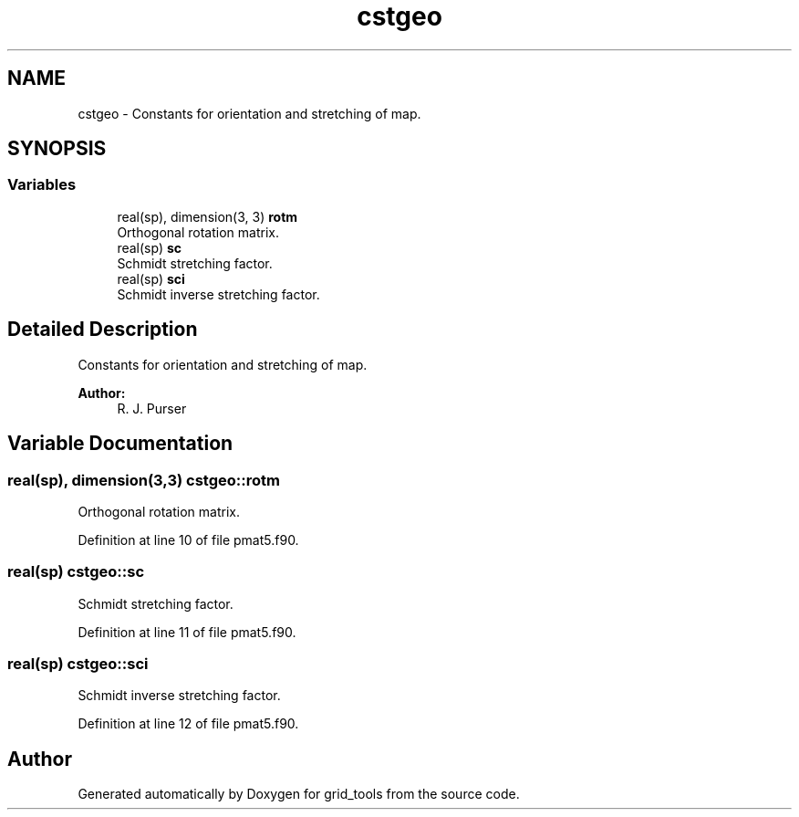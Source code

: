.TH "cstgeo" 3 "Wed May 8 2024" "Version 1.13.0" "grid_tools" \" -*- nroff -*-
.ad l
.nh
.SH NAME
cstgeo \- Constants for orientation and stretching of map\&.  

.SH SYNOPSIS
.br
.PP
.SS "Variables"

.in +1c
.ti -1c
.RI "real(sp), dimension(3, 3) \fBrotm\fP"
.br
.RI "Orthogonal rotation matrix\&. "
.ti -1c
.RI "real(sp) \fBsc\fP"
.br
.RI "Schmidt stretching factor\&. "
.ti -1c
.RI "real(sp) \fBsci\fP"
.br
.RI "Schmidt inverse stretching factor\&. "
.in -1c
.SH "Detailed Description"
.PP 
Constants for orientation and stretching of map\&. 


.PP
\fBAuthor:\fP
.RS 4
R\&. J\&. Purser 
.RE
.PP

.SH "Variable Documentation"
.PP 
.SS "real(sp), dimension(3,3) cstgeo::rotm"

.PP
Orthogonal rotation matrix\&. 
.PP
Definition at line 10 of file pmat5\&.f90\&.
.SS "real(sp) cstgeo::sc"

.PP
Schmidt stretching factor\&. 
.PP
Definition at line 11 of file pmat5\&.f90\&.
.SS "real(sp) cstgeo::sci"

.PP
Schmidt inverse stretching factor\&. 
.PP
Definition at line 12 of file pmat5\&.f90\&.
.SH "Author"
.PP 
Generated automatically by Doxygen for grid_tools from the source code\&.
